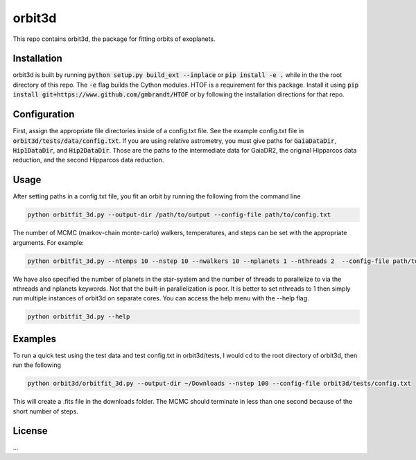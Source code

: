 orbit3d
===============

This repo contains orbit3d, the package for fitting orbits of exoplanets.


Installation
------------
orbit3d is built by running :code:`python setup.py build_ext --inplace` or :code:`pip install -e .`
while in the the root directory of this repo. The :code:`-e` flag builds the Cython modules. HTOF is a requirement
for this package. Install it using :code:`pip install git+https://www.github.com/gmbrandt/HTOF` or by following
the installation directions for that repo.

Configuration
-------------
First, assign the appropriate file directories inside of a config.txt file. See the example config.txt file in
:code:`orbit3d/tests/data/config.txt`. If you are using relative astrometry, you must
give paths for :code:`GaiaDataDir`, :code:`Hip1DataDir`, and :code:`Hip2DataDir`. Those are the paths
to the intermediate data for GaiaDR2, the original Hipparcos data reduction, and the second Hipparcos data reduction.

Usage
-----
After setting paths in a config.txt file, you fit an orbit by running the following from the command line

.. code-block:: bash

    python orbitfit_3d.py --output-dir /path/to/output --config-file path/to/config.txt

The number of MCMC (markov-chain monte-carlo) walkers, temperatures, and steps can be set with the appropriate arguments.
For example:

.. code-block:: bash

    python orbitfit_3d.py --ntemps 10 --nstep 10 --nwalkers 10 --nplanets 1 --nthreads 2  --config-file path/to/config.txt --output-dir /path/to/output

We have also specified the number of planets in the star-system and the number of threads to
parallelize to via the nthreads and nplanets keywords. Not that the built-in parallelization is poor. It is better
to set nthreads to 1 then simply run multiple instances of orbit3d on separate cores. You can access the help menu
with the --help flag.

.. code-block:: bash

    python orbitfit_3d.py --help

Examples
--------
To run a quick test using the test data and test config.txt in orbit3d/tests, I would cd
to the root directory of orbit3d, then run the following

.. code-block:: bash

    python orbit3d/orbitfit_3d.py --output-dir ~/Downloads --nstep 100 --config-file orbit3d/tests/config.txt

This will create a .fits file in the downloads folder. The MCMC should terminate in less than
one second because of the short number of steps.

License
-------

...